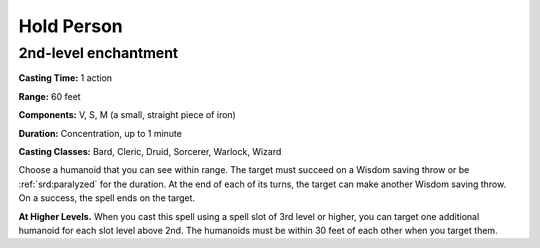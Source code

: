
.. _srd:hold-person:

Hold Person
-------------------------------------------------------------

2nd-level enchantment
^^^^^^^^^^^^^^^^^^^^^

**Casting Time:** 1 action

**Range:** 60 feet

**Components:** V, S, M (a small, straight piece of iron)

**Duration:** Concentration, up to 1 minute

**Casting Classes:** Bard, Cleric, Druid, Sorcerer, Warlock, Wizard

Choose a humanoid that you can see within range. The target must succeed
on a Wisdom saving throw or be :ref:`srd:paralyzed` for the duration. At the end of
each of its turns, the target can make another Wisdom saving throw. On a
success, the spell ends on the target.

**At Higher Levels.** When you cast this spell using a spell slot of 3rd
level or higher, you can target one additional humanoid for each slot
level above 2nd. The humanoids must be within 30 feet of each other when
you target them.
